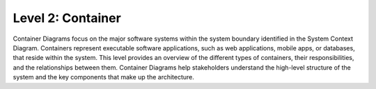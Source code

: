 Level 2: Container
==================

Container Diagrams focus on the major software systems within the system boundary identified 
in the System Context Diagram. Containers represent executable software applications, 
such as web applications, mobile apps, or databases, that reside within the system. 
This level provides an overview of the different types of containers, their responsibilities, 
and the relationships between them. Container Diagrams help stakeholders understand 
the high-level structure of the system and the key components that make up the architecture.